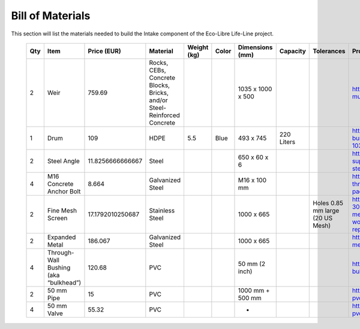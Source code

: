 .. _intake_bom:

Bill of Materials
=================

This section will list the materials needed to build the Intake component of the Eco-Libre Life-Line project.

 ===== ======================================= ================== ======================================================================== ============= ======= =================== ============ ================================== ======================================================================================================================================================================================= ====================================================
  Qty   Item                                    Price (EUR)        Material                                                                 Weight (kg)   Color   Dimensions (mm)     Capacity     Tolerances                         Product URI (with price)                                                                                                                                                                Other Notes
 ===== ======================================= ================== ======================================================================== ============= ======= =================== ============ ================================== ======================================================================================================================================================================================= ====================================================
  2     Weir                                    759.69             Rocks, CEBs, Concrete Blocks, Bricks, and/or Steel-Reinforced Concrete                         1035 x 1000 x 500                                                   https://brooksonline.ie/kilsaran-kpro-crete-multi-purpose-concrete-25kg-un0427                                                                                                          Highly variable; price is minimum in just concrete
  1     Drum                                    109                HDPE                                                                     5.5           Blue    493 x 745           220 Liters                                      https://www.denios.ie/plastic-drums-with-bunghole-120-220-litre-volume-10300300451400/266140
  2     Steel Angle                             11.8256666666667   Steel                                                                                          650 x 60 x 6                                                        https://mybuildingsupplies.ie/shop/building-supplies/steel/steel-beams-steel-lengths-steel-sheets/steel-angle/
  4     M16 Concrete Anchor Bolt                8.664              Galvanized Steel                                                                               M16 x 100 mm                                                        https://www.screwfix.ie/p/rawlplug-throughbolts-r-xpt-m16-x-100mm-25-pack/657vc
  2     Fine Mesh Screen                        17.1792010250687   Stainless Steel                                                                                1000 x 665                       Holes 0.85 mm large (20 US Mesh)   https://www.ubuy.ie/en/product/MVOYTLARG-304-stainless-steel-mesh-47in-x-10ft-20-mesh-never-rust-sturdy-metal-mesh-screen-woven-wire-mesh-roll-for-window-screen-replacement-door-air
  2     Expanded Metal                          186.067            Galvanized Steel                                                                               1000 x 665                                                          https://www.lenehans.ie/steel-expanded-metal-sheet-1000mm-x-500mm.html
  4     Through-Wall Bushing (aka “bulkhead”)   120.68             PVC                                                                                            50 mm (2 inch)                                                      https://www.recifart.com/en/fitting/572-bulkhead-50mm.html
  2     50 mm Pipe                              15                 PVC                                                                                            1000 mm + 500 mm                                                    https://percolationsupplies.ie/product/50mm-pvc-piping/
  4     50 mm Valve                             55.32              PVC                                                                                            -                                                                   https://www.peservices.ie/product/ball-valve-pvc-u-50mm

 ===== ======================================= ================== ======================================================================== ============= ======= =================== ============ ================================== ======================================================================================================================================================================================= ====================================================

